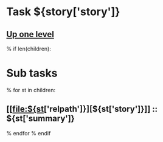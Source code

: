 #+OPTIONS: toc:nil        (no TOC at all)
#+STYLE:    <link rel="stylesheet" type="text/css" href="/stylesheet.css" />
* Task ${story['story']}
** [[file:../index.org][Up one level]]
% if len(children):
* Sub tasks
% for st in children:
** [[file:${st['relpath']}][${st['story']}]] :: ${st['summary']}
% endfor
% endif

